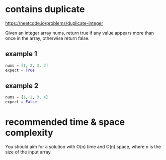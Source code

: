 * contains duplicate

https://neetcode.io/problems/duplicate-integer

Given an integer array nums, return true if any value appears more
than once in the array, otherwise return false.

** example 1
#+begin_src python
  nums = [1, 2, 3, 3]
  expect = True
#+end_src
** example 2
#+begin_src python
  nums = [1, 2, 3, 4]
  expect = False
#+end_src

* recommended time & space complexity
You should aim for a solution with O(n) time and O(n) space, where n
is the size of the input array.
